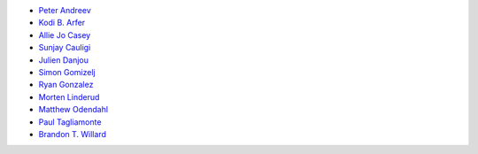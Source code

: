 * `Peter Andreev <https://github.com/peaceamongworlds>`_
* `Kodi B. Arfer <https://github.com/Kodiologist>`_
* `Allie Jo Casey <http://github.com/allison-casey>`_
* `Sunjay Cauligi <https://github.com/scauligi>`_
* `Julien Danjou <https://github.com/jd>`_
* `Simon Gomizelj <https://github.com/vodik>`_
* `Ryan Gonzalez <https://github.com/refi64>`_
* `Morten Linderud <https://github.com/Foxboron>`_
* `Matthew Odendahl <https://github.com/gilch>`_
* `Paul Tagliamonte <https://github.com/paultag>`_
* `Brandon T. Willard <https://github.com/brandonwillard>`_
